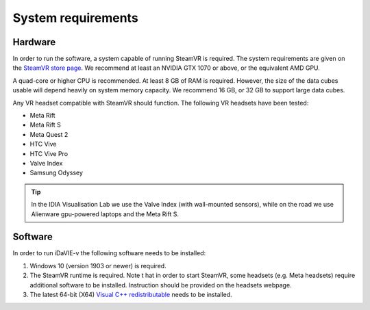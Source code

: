 .. _requirements:

System requirements
===================

Hardware
--------
In order to run the software, a system capable of running SteamVR is required. The system requirements are given on the `SteamVR store page <https://store.steampowered.com/app/250820/SteamVR/>`_. We recommend at least an NVIDIA GTX 1070 or above, or the equivalent AMD GPU.

A quad-core or higher CPU is recommended. At least 8 GB of RAM is required. However, the size of the data cubes usable will depend heavily on system memory capacity. We recommend 16 GB, or 32 GB to support large data cubes.

Any VR headset compatible with SteamVR should function. The following VR headsets have been tested:

* Meta Rift
* Meta Rift S
* Meta Quest 2
* HTC Vive
* HTC Vive Pro
* Valve Index
* Samsung Odyssey

.. Tip:: In the IDIA Visualisation Lab we use the Valve Index (with wall-mounted sensors), while on the road we use Alienware gpu-powered laptops and the Meta Rift S. 

Software
--------
In order to run iDaVIE-v the following software needs to be installed:

#. Windows 10 (version 1903 or newer) is required.
#. The SteamVR runtime is required. Note t  hat in order to start SteamVR, some headsets (e.g. Meta headsets) require additional software to be installed. Instruction should be provided on the headsets webpage.
#. The latest 64-bit (X64) `Visual C++ redistributable <https://aka.ms/vs/17/release/vc_redist.x64.exe>`_ needs to be installed.

